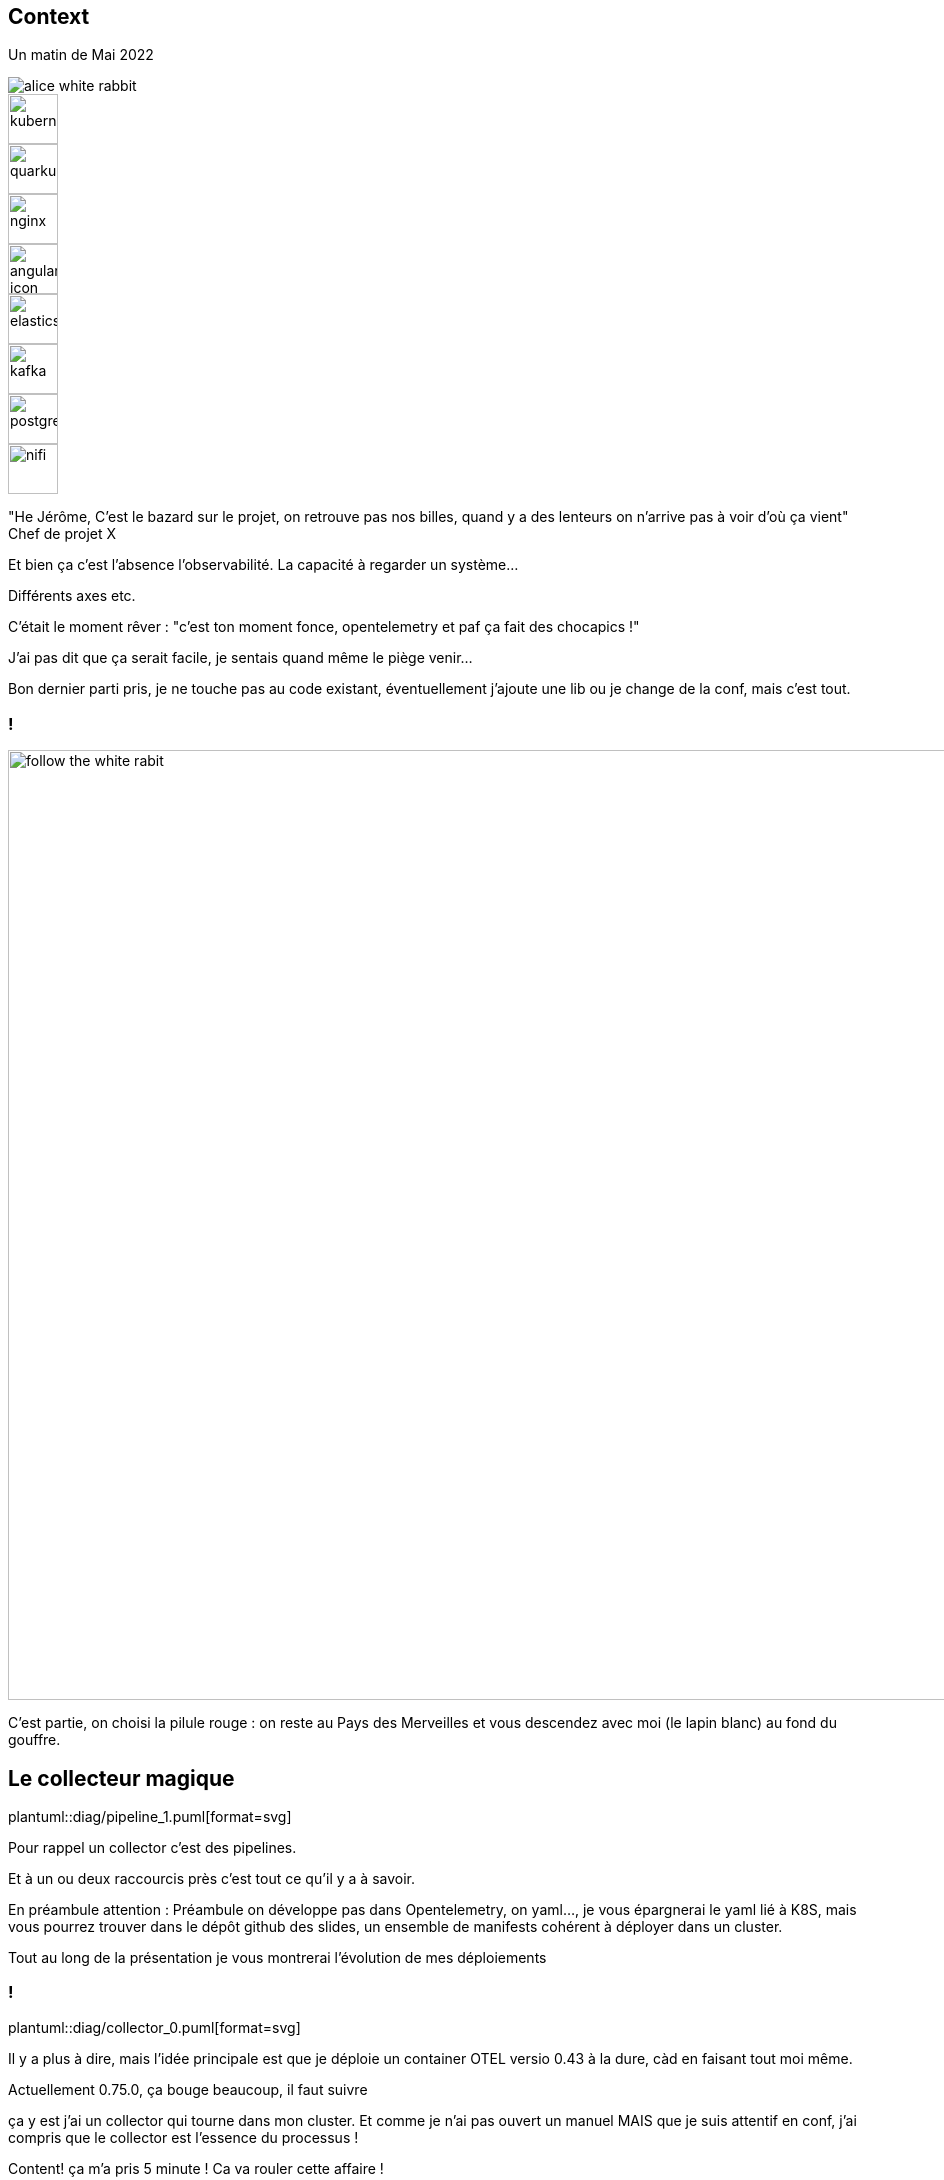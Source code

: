 [.standard.columns.is-vcentered]
[%notitle]
== Context

[.column.is-half]
--
Un matin de Mai 2022

image::alice-white-rabbit.png[]
--

[.column]
--
[.fragment]
image::kubernetes.svg[width=50]
[.fragment]
image::quarkus.svg[width=50]
[.fragment]
image::nginx.svg[width=50]
[.fragment]
image::angular-icon.svg[width=50]
--

[.column]
--
[.fragment]
image::elasticsearch.svg[width=50]
[.fragment]
image::kafka.svg[width=50]
[.fragment]
image::postgresql.svg[width=50]
[.fragment]
image::nifi.svg[width=50]
--

[.notes]
--

"He Jérôme, C'est le bazard sur le projet, on retrouve pas nos billes, quand y a des lenteurs on n'arrive pas à voir d'où ça vient"
Chef de projet X

Et bien ça c'est l'absence l'observabilité. La capacité à regarder un système...

Différents axes etc.

C'était le moment rêver : "c'est ton moment fonce, opentelemetry et paf ça fait des chocapics !"

J'ai pas dit que ça serait facile, je sentais quand même le piège venir...

Bon dernier parti pris, je ne touche pas au code existant, éventuellement j'ajoute une lib ou je change de la conf, mais c'est tout.
--

[.standard]
=== !

image::Alice-disneyscreencaps.jpg[follow the white rabit, width=950]

[.notes]
--
C'est partie, on choisi la pilule rouge : on reste au Pays des Merveilles et vous descendez avec moi (le lapin blanc) au fond du gouffre.
--

[.standard]
== Le collecteur magique

[%step]
--
plantuml::diag/pipeline_1.puml[format=svg]
--

[.notes]
--
Pour rappel un collector c'est des pipelines.

Et à un ou deux raccourcis près c'est tout ce qu'il y a à savoir.

En préambule attention : Préambule on développe pas dans Opentelemetry, on yaml..., je vous épargnerai le yaml lié à K8S, mais vous pourrez trouver dans le dépôt github des slides,
un ensemble de manifests cohérent à déployer dans un cluster.

Tout au long de la présentation je vous montrerai l'évolution de mes déploiements

--

[.standard]
=== !

plantuml::diag/collector_0.puml[format=svg]

[.notes]
--
Il y a plus à dire, mais l'idée principale est que je déploie un container OTEL versio 0.43 à la dure, càd en faisant tout moi même.

Actuellement 0.75.0, ça bouge beaucoup, il faut suivre

ça y est j'ai un collector qui tourne dans mon cluster. Et comme je n'ai pas ouvert un manuel
MAIS que je suis attentif en conf, j'ai compris que le collector est l'essence du processus !

Content! ça m'a pris 5 minute ! Ca va rouler cette affaire !

*ça va pas rouler cette affaire*

Evidemment c'est bon rien du tout et c'est maintenant qu'on va pouvoir se concentrer un peu.
--

